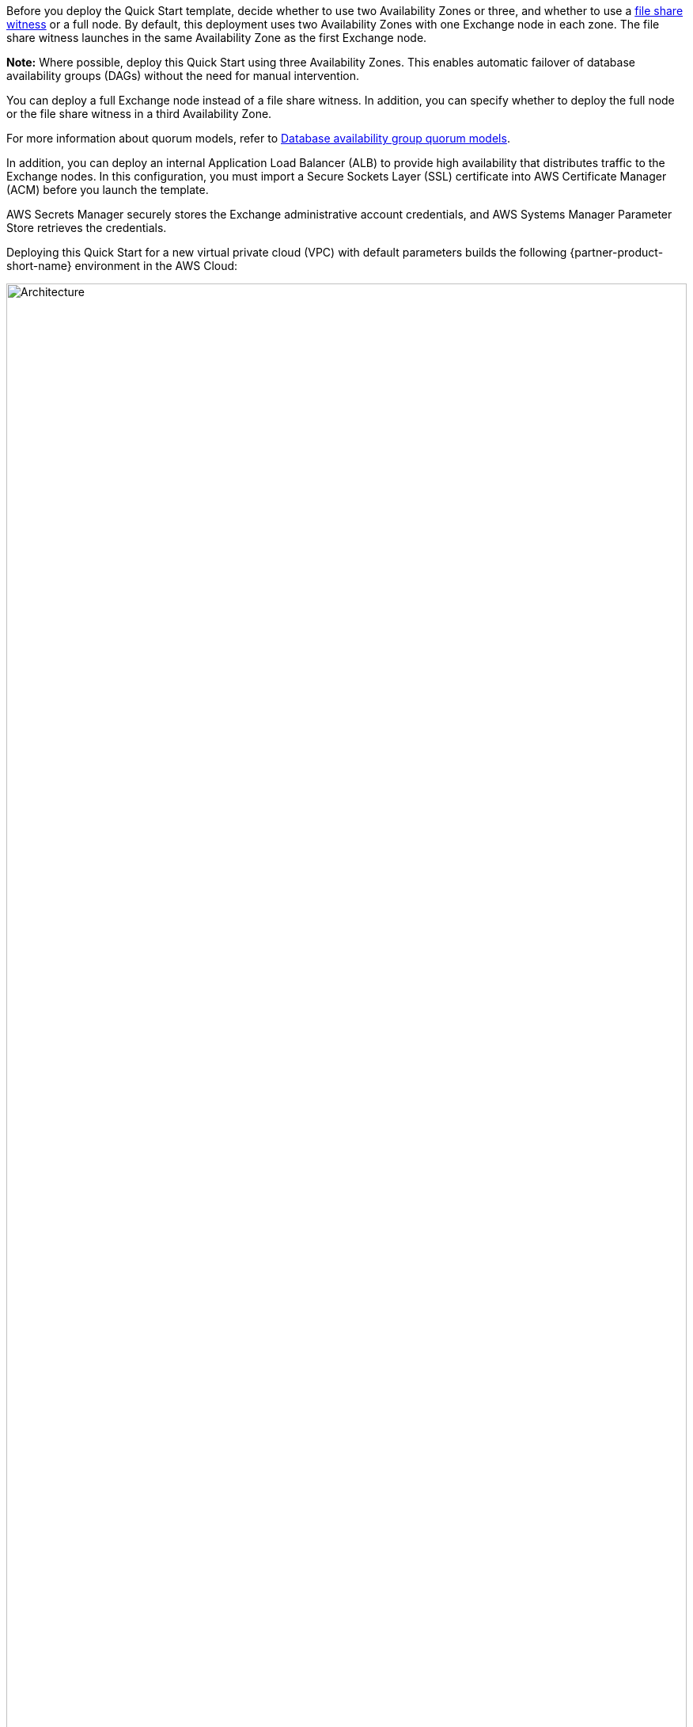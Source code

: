 Before you deploy the Quick Start template, decide whether to use two Availability Zones or three, and whether to use a https://docs.microsoft.com/en-us/windows-server/failover-clustering/manage-cluster-quorum[file share witness^] or a full node. By default, this deployment uses two Availability Zones with one Exchange node in each zone. The file share witness launches in the same Availability Zone as the first Exchange node.

*Note:* Where possible, deploy this Quick Start using three Availability Zones. This enables automatic failover of database availability groups (DAGs) without the need for manual intervention.

You can deploy a full Exchange node instead of a file share witness. In addition, you can specify whether to deploy the full node or the file share witness in a third Availability Zone.

For more information about quorum models, refer to https://docs.microsoft.com/en-us/Exchange/high-availability/database-availability-groups/database-availability-groups?view=exchserver-2019#database-availability-group-quorum-models[Database availability group quorum models^].

In addition, you can deploy an internal Application Load Balancer (ALB) to provide high availability that distributes traffic to the Exchange nodes. In this configuration, you must import a Secure Sockets Layer (SSL) certificate into AWS Certificate Manager (ACM) before you launch the template.

AWS Secrets Manager securely stores the Exchange administrative account credentials, and AWS Systems Manager Parameter Store retrieves the credentials.

Deploying this Quick Start for a new virtual private cloud (VPC) with default parameters builds the following {partner-product-short-name} environment in the AWS Cloud:

:xrefstyle: short
[#architecture1]
.Quick Start architecture for {partner-product-short-name} on AWS
image::../docs/deployment_guide/images/architecture_diagram.png[Architecture,width=100%,height=100%]

As shown in <<architecture1>>, this Quick Start sets up the following:

* A highly available architecture that spans two or three Availability Zones.*
* A VPC configured with public and private subnets, according to AWS best practices, to provide you with your own virtual network on AWS.*
* In the public subnets:
** Elastic IP addresses associated with the NAT gateway and RD Gateway instances.*
** Microsoft Windows Server–based RD Gateway instances, in an Auto Scaling group, and network address translation (NAT) gateways for outbound internet access.*
** (Optional) Exchange Edge Transport servers for routing email in and out of your environment.
* In the private subnets:
** Microsoft Active Directory domain controllers.*
** Windows Server–based Amazon EC2 instances as Exchange nodes.
** Exchange Server Enterprise on each node. This architecture provides redundancy and a witness server to ensure that a quorum is established.
* An internet gateway that connects the VPC to the internet.
* A network load balancer that distributes incoming traffic across the Exchange Amazon EC2 instances. 
* Amazon Simple Storage Service (Amazon S3) to store and retrieve data.
* AWS Secrets Manager to encrypt, store, and retrieve credentials for your databases and other services.
* A parameter store resource to provide hierarchical storage for configuration data management and secrets management.
* AWS Certificate Manager to provision, manage, and deploy SSL/TLS certificates on AWS managed resources.

[.small]#*The template that deploys the Quick Start into an existing VPC skips the components marked by asterisks and prompts you for your existing VPC configuration.#
